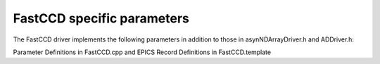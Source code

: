 ---------------------------
FastCCD specific parameters
---------------------------

The FastCCD driver implements the following parameters in addition to
those in asynNDArrayDriver.h and ADDriver.h:

Parameter Definitions in FastCCD.cpp and EPICS Record Definitions in FastCCD.template


.. raw:: html

    <table class="table table-striped">
    <thead>
    <tr>
    <td>
    Parameter index variable
    </td>
    <td>
    asyn interface
    </td>
    <td>
    Access
    </td>
    <td>
    Description
    </td>
    <td>
    drvInfo string
    </td>
    <td>
    EPICS record name
    </td>
    <td>
    EPICS record type
    </td>
    </tr>
    </thead>
    <tbody>
    <tr>
    <td colspan="7" align="center">
    <b> FastCCD Image Size and Overscan Settings </b>
    </td>
    </tr>
    <tr>
    <td>
    FastCCDOverscanRows
    </td>
    <td>
    asynParamInt32
    </td>
    <td>
    r/w
    </td>
    <td>
    Specify the number of overscan rows to use when descrambling
    </td>
    <td>
    OVERSCAN_ROWS
    </td>
    <td>
    $(P)$(R)OverscanRows<br />$(P)$(R)OverscanRows_RBV
    </td>
    <td>
    longout<br />longin
    </td>
    </tr>
    <tr>
    <td>
    FastCCDOverscanCols
    </td>
    <td>
    asynParamInt32
    </td>
    <td>
    r/w
    </td>
    <td>
    Specify the number of overscan columns to use when descrambling
    </td>
    <td>
    OVERSCAN_COLS
    </td>
    <td>
    $(P)$(R)OverscanCols<br />$(P)$(R)OverscanCols_RBV
    </td>
    <td>
    longout<br />longin
    </td>
    <tr>
    <tr>
    <td colspan="7" align="center">
    <b> FastCCD CIN Power Settings </b>
    </td>
    </tr>
    <tr>
    <td>
    FastCCDPower
    </td>
    <td>
    asynParamInt32
    </td>
    <td>
    r/w
    </td>
    <td>
    Powers on and off the CIN (0 = off, 1 = on)
    </td>
    <td>
    CIN_POWER
    </td>
    <td>
    $(P)$(R)Power<br />$(P)$(R)Power_RBV
    </td>
    <td>
    bo<br />bi
    </td>
    </tr>
    <tr>
    <td>
    FastCCDFPPower
    </td>
    <td>
    asynParamInt32
    </td>
    <td>
    r/w
    </td>
    <td>
    Powers on and off the CIN front panel (0 = off, 1 = on)
    </td>
    <td>
    CIN_POWER
    </td>
    <td>
    $(P)$(R)FPPower<br />$(P)$(R)FPPower_RBV
    </td>
    <td>
    bo<br />bi
    </td>
    </tr>
    <tr>
    <td colspan="7" align="center">
    <b> FastCCD Power settings (Bias and Clocking) </b>
    </td>
    </tr>
    <tr>
    <td>
    FastCCDCameraPowerMode
    </td>
    <td>
    asynParamInt32
    </td>
    <td>
    r/w
    </td>
    <td>
    Set the power mode of the FastCCD cmaera head to be turned on and off by <em>FastCCDCameraPower</em>. Possible values are: NONE<br /> CLOCKS<br /> BIAS<br /> BIAS AND CLOCKS
    </td>
    <td>
    CAMERA_POWER_MODE
    </td>
    <td>
    $(P)$(R)CameraPwrMode<br />$(P)$(R)CameraPwrMode_RBV
    </td>
    <td>
    mbbo<br />mbbi
    </td>
    </tr>
    <tr>
    <td>
    FastCCDCameraPower
    </td>
    <td>
    asynParamInt32
    </td>
    <td>
    r/w
    </td>
    <td>
    Powers on and off the FastCCD camera head (0 = off, 1 = on)
    </td>
    <td>
    CAMERA_POWER
    </td>
    <td>
    $(P)$(R)CameraPwr<br />$(P)$(R)CameraPwr_RBV
    </td>
    <td>
    bo<br />bi
    </td>
    </tr>
    <tr>
    <td>
    FastCCDBias
    </td>
    <td>
    asynParamInt32
    </td>
    <td>
    ro
    </td>
    <td>
    Indicates if the CIN is requesting the camera head to turn on or off the bias power (0 = off, 1 = on)
    </td>
    <td>
    BIAS
    </td>
    <td>
    $(P)$(R)Bias_RBV
    </td>
    <td>
    bo<br />bi
    </td>
    </tr>
    <tr>
    <td>
    FastCCDClocks
    </td>
    <td>
    asynParamInt32
    </td>
    <td>
    ro
    </td>
    <td>
    Indicates if the CIN is requesting the camera head to turn on or off the clocking power (0 = off, 1 = on)
    </td>
    <td>
    CLOCKS
    </td>
    <td>
    $(P)$(R)Clocks_RBV
    </td>
    <td>
    bo<br />bi
    </td>
    </tr>
    <tr>
    <td colspan="7" align="center">
    <b> FastCCD fCRIC and CIN Settings </b>
    </td>
    </tr>
    <tr>
    <td>
    FastCCDMux1
    </td>
    <td>
    asynParamInt32
    </td>
    <td>
    r/w
    </td>
    <td>
    Set the output muxer on the CIN to monitor timing signals. Allowed values are:<br /> EXPOSE<br /> VCLK1<br /> VCLK2<br /> VCLK3<br /> ATG<br /> VFSCLK1<br /> VFSCLK2<br /> VFSCLK3<br /> HCLK1<br /> HCLK2<br /> OSW<br /> RST<br /> CONVERT<br /> SHUTTER<br /> SWTRIGGER<br /> TRIGMON
    </td>
    <td>
    FCCD_MUX1
    </td>
    <td>
    $(P)$(R)Mux1<br />$(P)$(R)Mux1_RBV
    </td>
    <td>
    mbbo<br />mbbi
    </td>
    </tr>
    <tr>
    <td>
    FastCCDMux2
    </td>
    <td>
    asynParamInt32
    </td>
    <td>
    r/w
    </td>
    <td>
    Set the output muxer on the CIN to monitor timing signals. Allowed values are:<br /> EXPOSE<br /> VCLK1<br /> VCLK2<br /> VCLK3<br /> ATG<br /> VFSCLK1<br /> VFSCLK2<br /> VFSCLK3<br /> HCLK1<br /> HCLK2<br /> HCLK3<br /> OSW<br /> RST<br /> CONVERT<br /> SAVE<br /> HWTRIG
    </td>
    <td>
    FCCD_MUX2
    </td>
    <td>
    $(P)$(R)Mux2<br />$(P)$(R)Mux2_RBV
    </td>
    <td>
    mbbo<br />mbbi
    </td>
    </tr>
    <tr>
    <td>
    FastCCDFCRICGain
    </td>
    <td>
    asynParamInt32
    </td>
    <td>
    r/w
    </td>
    <td>
    Sets the fCRIC gain. Allowed values are:<br /> Auto<br /> x2<br /> x1
    </td>
    <td>
    FCRIC_GAIN
    </td>
    <td>
    $(P)$(R)FCRICGain<br />$(P)$(R)FCRICGain_RBV
    </td>
    <td>
    mbbo<br />mbbi
    </td>
    </tr>
    <tr>
    <td>
    FastCCDFCRICClamp
    </td>
    <td>
    asynParamInt32
    </td>
    <td>
    r/w
    </td>
    <td>
    Sets the fCRIC clamp mode. Allowed values are:<br /> CLAMP OFF<br /> CLAMP ON
    </td>
    <td>
    FCRIC_CLAMP
    </td>
    <td>
    $(P)$(R)FCRICClamp<br />$(P)$(R)FCRICClamp_RBV
    </td>
    <td>
    bo<br />bi
    </td>
    </tr>
    <tr>
    <td>
    FastCCDFOTest
    </td>
    <td>
    asynParamInt32
    </td>
    <td>
    r/w
    </td>
    <td>
    Sets the fiberoptic module test mode. Allowed values are:<br /> Off<br /> On
    </td>
    <td>
    FO_TEST
    </td>
    <td>
    $(P)$(R)FOTest<br />$(P)$(R)FOTest_RBV
    </td>
    <td>
    bo<br />bi
    </td>
    </tr>
    <tr>
    <td colspan="7" align="center">
    <b> FastCCD CIN Setting Upload </b>
    </td>
    </tr>
    <tr>
    <td>
    FastCCDFirmwarePath
    </td>
    <td>
    asynParamOctet
    </td>
    <td>
    r/w
    </td>
    <td>
    Sets the path for the CIN firmware file to upload
    </td>
    <td>
    FIRMWARE_PATH
    </td>
    <td>
    $(P)$(R)FirmwarePath<br />$(P)$(R)FirmwarePath_RBV
    </td>
    <td>
    waveform
    </td>
    </tr>
    <tr>
    <td>
    FastCCDFirmwareUpload
    </td>
    <td>
    asynParamInt32
    </td>
    <td>
    r/w
    </td>
    <td>
    Uploads the firmware to the CIN specified in the <em>FastCCDFirmwarePath</em>
    </td>
    <td>
    FIRMWARE_UPLOAD
    </td>
    <td>
    $(P)$(R)FwUpload<br />$(P)$(R)FwUpload_RBV
    </td>
    <td>
    busy<br />bi
    </td>
    </tr>
    <tr>
    <td>
    FastCCDClockPath
    </td>
    <td>
    asynParamOctet
    </td>
    <td>
    r/w
    </td>
    <td>
    Sets the path for the clocking (timing) file to upload
    </td>
    <td>
    CLOCK_PATH
    </td>
    <td>
    $(P)$(R)ClockPath<br />$(P)$(R)ClockPath_RBV
    </td>
    <td>
    waveform
    </td>
    </tr>
    <tr>
    <td>
    FastCCDClockUpload
    </td>
    <td>
    asynParamInt32
    </td>
    <td>
    r/w
    </td>
    <td>
    Uploads the clock (timing) to the CIN specified in the <em>FastCCDClockPath</em>
    </td>
    <td>
    CLOCK_UPLOAD
    </td>
    <td>
    $(P)$(R)ClockUpload<br />$(P)$(R)ClockUpload_RBV
    </td>
    <td>
    busy<br />bi
    </td>
    </tr>
    <tr>
    <td>
    FastCCDFCRICPath
    </td>
    <td>
    asynParamOctet
    </td>
    <td>
    r/w
    </td>
    <td>
    Sets the path for the fCRIC configuration file to upload
    </td>
    <td>
    FCRIC_PATH
    </td>
    <td>
    $(P)$(R)FCRICPath<br />$(P)$(R)FCRICPath_RBV
    </td>
    <td>
    waveform
    </td>
    </tr>
    <tr>
    <td>
    FastCCDFCRICUpload
    </td>
    <td>
    asynParamInt32
    </td>
    <td>
    r/w
    </td>
    <td>
    Uploads the fCRIC configuration to the CIN specified in the <em>FastCCDFCRICPath</em>
    </td>
    <td>
    FCRIC_UPLOAD
    </td>
    <td>
    $(P)$(R)FCRICUpload<br />$(P)$(R)FCRICUpload_RBV
    </td>
    <td>
    busy<br />bi
    </td>
    </tr>
    <tr>
    <td>
    FastCCDBiasPath
    </td>
    <td>
    asynParamOctet
    </td>
    <td>
    r/w
    </td>
    <td>
    Sets the path for the sensor bias configuration file to upload
    </td>
    <td>
    BIAS_PATH
    </td>
    <td>
    $(P)$(R)BiasPath<br />$(P)$(R)BiasPath_RBV
    </td>
    <td>
    waveform
    </td>
    </tr>
    <tr>
    <td>
    FastCCDBiasUpload
    </td>
    <td>
    asynParamInt32
    </td>
    <td>
    r/w
    </td>
    <td>
    Uploads the bias configuration to the CIN specified in the <em>FastCCDBiasPath</em>
    </td>
    <td>
    BIAS_UPLOAD
    </td>
    <td>
    $(P)$(R)BiasUpload<br />$(P)$(R)BiasUpload_RBV
    </td>
    <td>
    busy<br />bi
    </td>
    </tr>
    <tr>
    <td colspan="7" align="center">
    <b> FastCCD Auto Setting Parameters </b>
    </td>
    </tr>
    <tr>
    <td>
    FastCCDTimingMode
    </td>
    <td>
    asynParamInt32
    </td>
    <td>
    r/w
    </td>
    <td>
    Set the timing mode to use for auto booting the FastCCD
    </td>
    <td>
    TIMING_MODE
    </td>
    <td>
    $(P)$(R)TimingMode<br />$(P)$(R)TimingMode_RBV
    </td>
    <td>
    mbbo<br />mbbi
    </td>
    </tr>
    <tr>
    <td>
    FastCCDTimingName
    </td>
    <td>
    asynParamOctet
    </td>
    <td>
    ro
    </td>
    <td>
    The name of the timing mode last set by the FastCCD auto boot sequence.
    </td>
    <td>
    TIMING_NAME
    </td>
    <td>
    $(P)$(R)TimingName_RBV
    </td>
    <td>
    stringin
    </td>
    </tr>
    <tr>
    <td>
    FastCCDTimingName0
    </td>
    <td>
    asynParamOctet
    </td>
    <td>
    ro
    </td>
    <td>
    The name of the timing mode assigned to mode number 1
    </td>
    <td>
    TIMING_NAME_0
    </td>
    <td>
    $(P)$(R)TimingName1_RBV
    </td>
    <td>
    stringin
    </td>
    </tr>
    <tr>
    <td>
    FastCCDTimingName1
    </td>
    <td>
    asynParamOctet
    </td>
    <td>
    ro
    </td>
    <td>
    The name of the timing mode assigned to mode number 2
    </td>
    <td>
    TIMING_NAME_1
    </td>
    <td>
    $(P)$(R)TimingName1_RBV
    </td>
    <td>
    stringin
    </td>
    </tr>
    <tr>
    <td>
    FastCCDTimingName2
    </td>
    <td>
    asynParamOctet
    </td>
    <td>
    ro
    </td>
    <td>
    The name of the timing mode assigned to mode number 3
    </td>
    <td>
    TIMING_NAME_2
    </td>
    <td>
    $(P)$(R)TimingName1_RBV
    </td>
    <td>
    stringin
    </td>
    </tr>
    <tr>
    <td>
    FastCCDTimingName3
    </td>
    <td>
    asynParamOctet
    </td>
    <td>
    ro
    </td>
    <td>
    The name of the timing mode assigned to mode number 4
    </td>
    <td>
    TIMING_NAME_3
    </td>
    <td>
    $(P)$(R)TimingName3_RBV
    </td>
    <td>
    stringin
    </td>
    </tr>
    <tr>
    <td>
    FastCCDTimingName4
    </td>
    <td>
    asynParamOctet
    </td>
    <td>
    ro
    </td>
    <td>
    The name of the timing mode assigned to mode number 5
    </td>
    <td>
    TIMING_NAME_4
    </td>
    <td>
    $(P)$(R)TimingName4_RBV
    </td>
    <td>
    stringin
    </td>
    </tr>
    <tr>
    <td>
    FastCCDTimingName5
    </td>
    <td>
    asynParamOctet
    </td>
    <td>
    ro
    </td>
    <td>
    The name of the timing mode assigned to mode number 6
    </td>
    <td>
    TIMING_NAME_5
    </td>
    <td>
    $(P)$(R)TimingName5_RBV
    </td>
    <td>
    stringin
    </td>
    </tr>
    <tr>
    <td>
    FastCCDTimingName6
    </td>
    <td>
    asynParamOctet
    </td>
    <td>
    ro
    </td>
    <td>
    The name of the timing mode assigned to mode number 7
    </td>
    <td>
    TIMING_NAME_6
    </td>
    <td>
    $(P)$(R)TimingName6_RBV
    </td>
    <td>
    stringin
    </td>
    </tr>
    <tr>
    <td>
    FastCCDTimingName7
    </td>
    <td>
    asynParamOctet
    </td>
    <td>
    ro
    </td>
    <td>
    The name of the timing mode assigned to mode number 8
    </td>
    <td>
    TIMING_NAME_7
    </td>
    <td>
    $(P)$(R)TimingName7_RBV
    </td>
    <td>
    stringin
    </td>
    </tr>
    <tr>
    <td>
    FastCCDTimingName8
    </td>
    <td>
    asynParamOctet
    </td>
    <td>
    ro
    </td>
    <td>
    The name of the timing mode assigned to mode number 9
    </td>
    <td>
    TIMING_NAME_8
    </td>
    <td>
    $(P)$(R)TimingName8_RBV
    </td>
    <td>
    stringin
    </td>
    </tr>
    <tr>
    <td>
    FastCCDTimingName9
    </td>
    <td>
    asynParamOctet
    </td>
    <td>
    ro
    </td>
    <td>
    The name of the timing mode assigned to mode number 10
    </td>
    <td>
    TIMING_NAME_9
    </td>
    <td>
    $(P)$(R)TimingName9_RBV
    </td>
    <td>
    stringin
    </td>
    </tr>
    <tr>
    <td colspan="7" align="center">
    <b> FastCCD Auto Setting Commands </b>
    </td>
    </tr>
    <tr>
    <td>
    FastCCDBoot
    </td>
    <td>
    asynParamInt32
    </td>
    <td>
    r/w
    </td>
    <td>
    Boot the CIN using the timing mode defined by <em>FastCCDTimingMode</em>. This causes the CIN to be reset (power cycled), the firmware to be uploaded and the timing to be uploaeded to the CIN.
    </td>
    <td>
    BOOT
    </td>
    <td>
    $(P)$(R)Boot<br />$(P)$(R)Boot_RBV
    </td>
    <td>
    busy<br />bi
    </td>
    </tr>
    <tr>
    <td>
    FastCCDSendTiming
    </td>
    <td>
    asynParamInt32
    </td>
    <td>
    r/w
    </td>
    <td>
    Send the timing information to the CIN as set by <em>FastCCDTimingMode</em>. This causes the CIN timing to change.
    </td>
    <td>
    SEND_TIMING
    </td>
    <td>
    $(P)$(R)SendTiming<br />$(P)$(R)SendTiming_RBV
    </td>
    <td>
    busy<br />bi
    </td>
    </tr>
    <tr>
    <td>
    FastCCDSendFCRIC
    </td>
    <td>
    asynParamInt32
    </td>
    <td>
    r/w
    </td>
    <td>
    Send the fCRIC configuration information to the CIN as set by <em>FastCCDTimingMode</em>.
    </td>
    <td>
    SEND_FCRIC
    </td>
    <td>
    $(P)$(R)SendFCRIC<br />$(P)$(R)SendFCRIC_RBV
    </td>
    <td>
    busy<br />bi
    </td>
    </tr>
    <tr>
    <td>
    FastCCDSendBias
    </td>
    <td>
    asynParamInt32
    </td>
    <td>
    r/w
    </td>
    <td>
    Send the bias voltage configuration information to the CIN as set by <em>FastCCDTimingMode</em>.
    </td>
    <td>
    SEND_BIAS
    </td>
    <td>
    $(P)$(R)SendBias<br />$(P)$(R)SendBias_RBV
    </td>
    <td>
    busy<br />bi
    </td>
    </tr>
    </tbody>
    </table>
